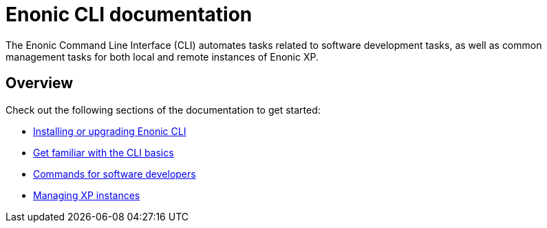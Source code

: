 = Enonic CLI documentation
:sourcedir: ../javascript
:imagesdir: images

The Enonic Command Line Interface (CLI) automates tasks related to software development tasks, as well as common management tasks for both local and remote instances of Enonic XP.

== Overview

Check out the following sections of the documentation to get started:

* <<install#, Installing or upgrading Enonic CLI>>
* <<usage#, Get familiar with the CLI basics>>
* <<dev#, Commands for software developers>>
* <<xp#, Managing XP instances>>

